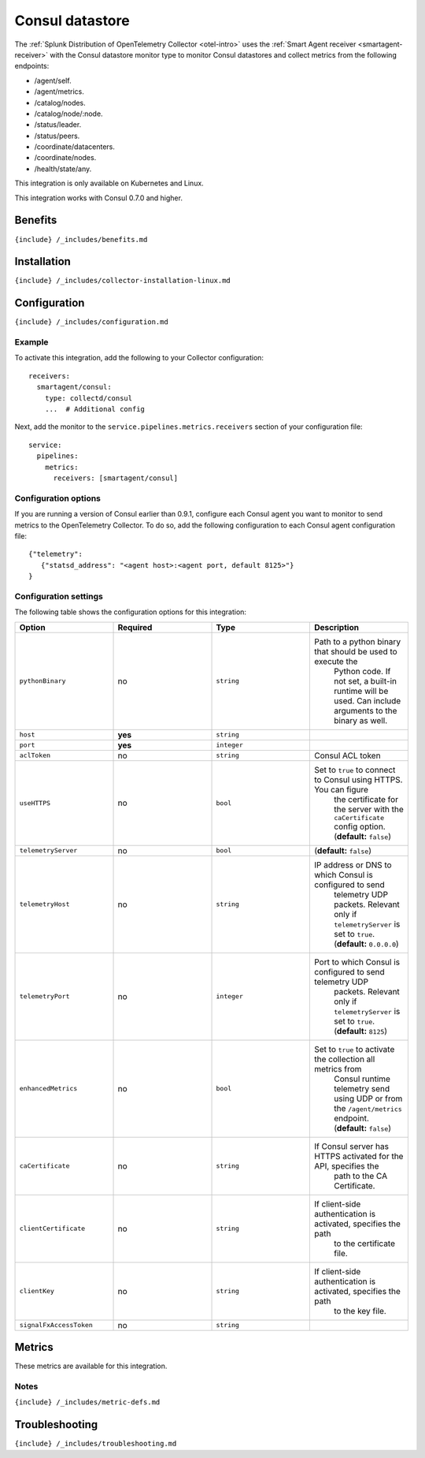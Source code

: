 .. _consul:

Consul datastore
================

.. raw:: html

   <meta name="description" content="Use this Splunk Observability Cloud integration for the Consul datastore monitor. See benefits, install, configuration, and metrics">

The
:ref:`Splunk Distribution of OpenTelemetry Collector <otel-intro>`
uses the :ref:`Smart Agent receiver <smartagent-receiver>` with the
Consul datastore monitor type to monitor Consul datastores and collect
metrics from the following endpoints:

-  /agent/self.
-  /agent/metrics.
-  /catalog/nodes.
-  /catalog/node/:node.
-  /status/leader.
-  /status/peers.
-  /coordinate/datacenters.
-  /coordinate/nodes.
-  /health/state/any.

This integration is only available on Kubernetes and Linux.

This integration works with Consul 0.7.0 and higher.

Benefits
--------

``{include} /_includes/benefits.md``

Installation
------------

``{include} /_includes/collector-installation-linux.md``

Configuration
-------------

``{include} /_includes/configuration.md``

Example
~~~~~~~

To activate this integration, add the following to your Collector
configuration:

::

   receivers:
     smartagent/consul:
       type: collectd/consul
       ...  # Additional config

Next, add the monitor to the ``service.pipelines.metrics.receivers``
section of your configuration file:

::

   service:
     pipelines:
       metrics:
         receivers: [smartagent/consul]

Configuration options
~~~~~~~~~~~~~~~~~~~~~

If you are running a version of Consul earlier than 0.9.1, configure
each Consul agent you want to monitor to send metrics to the
OpenTelemetry Collector. To do so, add the following configuration to
each Consul agent configuration file:

::

   {"telemetry":
      {"statsd_address": "<agent host>:<agent port, default 8125>"}
   }

Configuration settings
~~~~~~~~~~~~~~~~~~~~~~

The following table shows the configuration options for this
integration:

.. list-table::
   :widths: 18 18 18 18
   :header-rows: 1

   - 

      - Option
      - Required
      - Type
      - Description
   - 

      - ``pythonBinary``
      - no
      - ``string``
      - Path to a python binary that should be used to execute the
         Python code. If not set, a built-in runtime will be used. Can
         include arguments to the binary as well.
   - 

      - ``host``
      - **yes**
      - ``string``
      - 
   - 

      - ``port``
      - **yes**
      - ``integer``
      - 
   - 

      - ``aclToken``
      - no
      - ``string``
      - Consul ACL token
   - 

      - ``useHTTPS``
      - no
      - ``bool``
      - Set to ``true`` to connect to Consul using HTTPS. You can figure
         the certificate for the server with the ``caCertificate``
         config option. (**default:** ``false``)
   - 

      - ``telemetryServer``
      - no
      - ``bool``
      - (**default:** ``false``)
   - 

      - ``telemetryHost``
      - no
      - ``string``
      - IP address or DNS to which Consul is configured to send
         telemetry UDP packets. Relevant only if ``telemetryServer`` is
         set to ``true``. (**default:** ``0.0.0.0``)
   - 

      - ``telemetryPort``
      - no
      - ``integer``
      - Port to which Consul is configured to send telemetry UDP
         packets. Relevant only if ``telemetryServer`` is set to
         ``true``. (**default:** ``8125``)
   - 

      - ``enhancedMetrics``
      - no
      - ``bool``
      - Set to ``true`` to activate the collection all metrics from
         Consul runtime telemetry send using UDP or from the
         ``/agent/metrics`` endpoint. (**default:** ``false``)
   - 

      - ``caCertificate``
      - no
      - ``string``
      - If Consul server has HTTPS activated for the API, specifies the
         path to the CA Certificate.
   - 

      - ``clientCertificate``
      - no
      - ``string``
      - If client-side authentication is activated, specifies the path
         to the certificate file.
   - 

      - ``clientKey``
      - no
      - ``string``
      - If client-side authentication is activated, specifies the path
         to the key file.
   - 

      - ``signalFxAccessToken``
      - no
      - ``string``
      - 

Metrics
-------

These metrics are available for this integration.

.. container:: metrics-yaml

Notes
~~~~~

``{include} /_includes/metric-defs.md``

Troubleshooting
---------------

``{include} /_includes/troubleshooting.md``
